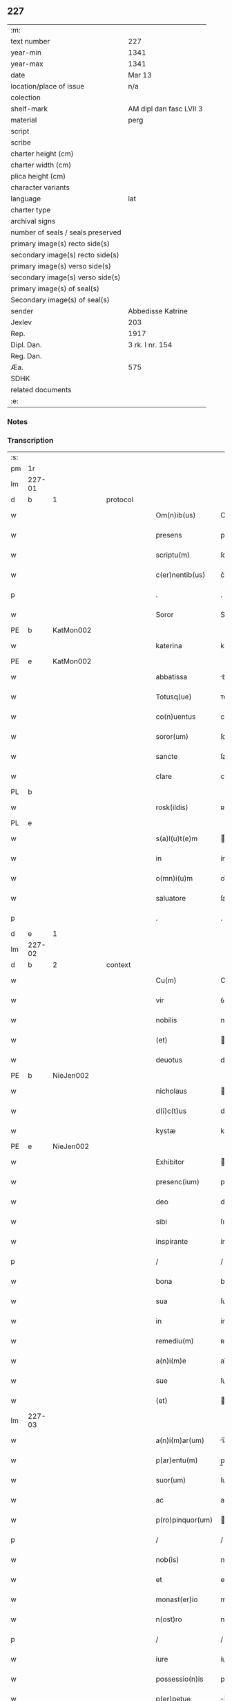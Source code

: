 ** 227

| :m:                               |                         |
| text number                       | 227                     |
| year-min                          | 1341                    |
| year-max                          | 1341                    |
| date                              | Mar 13                  |
| location/place of issue           | n/a                     |
| colection                         |                         |
| shelf-mark                        | AM dipl dan fasc LVII 3 |
| material                          | perg                    |
| script                            |                         |
| scribe                            |                         |
| charter height (cm)               |                         |
| charter width (cm)                |                         |
| plica height (cm)                 |                         |
| character variants                |                         |
| language                          | lat                     |
| charter type                      |                         |
| archival signs                    |                         |
| number of seals / seals preserved |                         |
| primary image(s) recto side(s)    |                         |
| secondary image(s) recto side(s)  |                         |
| primary image(s) verso side(s)    |                         |
| secondary image(s) verso side(s)  |                         |
| primary image(s) of seal(s)       |                         |
| Secondary image(s) of seal(s)     |                         |
| sender                            | Abbedisse Katrine       |
| Jexlev                            | 203                     |
| Rep.                              | 1917                    |
| Dipl. Dan.                        | 3 rk. I nr. 154         |
| Reg. Dan.                         |                         |
| Æa.                               | 575                     |
| SDHK                              |                         |
| related documents                 |                         |
| :e:                               |                         |

*** Notes


*** Transcription
| :s: |        |   |   |   |   |                   |               |   |   |   |   |     |   |   |   |               |          |          |  |    |    |    |    |
| pm  | 1r     |   |   |   |   |                   |               |   |   |   |   |     |   |   |   |               |          |          |  |    |    |    |    |
| lm  | 227-01 |   |   |   |   |                   |               |   |   |   |   |     |   |   |   |               |          |          |  |    |    |    |    |
| d  | b      | 1  |   | protocol  |   |                   |               |   |   |   |   |     |   |   |   |               |          |          |  |    |    |    |    |
| w   |        |   |   |   |   | Om(n)ib(us)       | Om̅ıbꝫ         |   |   |   |   | lat |   |   |   |        227-01 | 1:protocol |          |  |    |    |    |    |
| w   |        |   |   |   |   | presens           | pꝛeſen       |   |   |   |   | lat |   |   |   |        227-01 | 1:protocol |          |  |    |    |    |    |
| w   |        |   |   |   |   | scriptu(m)        | ſcríptu̅       |   |   |   |   | lat |   |   |   |        227-01 | 1:protocol |          |  |    |    |    |    |
| w   |        |   |   |   |   | c(er)nentib(us)   | c͛nentıbꝫ      |   |   |   |   | lat |   |   |   |        227-01 | 1:protocol |          |  |    |    |    |    |
| p   |        |   |   |   |   | .                 | .             |   |   |   |   | lat |   |   |   |        227-01 | 1:protocol |          |  |    |    |    |    |
| w   |        |   |   |   |   | Soror             | Soꝛoꝛ         |   |   |   |   | lat |   |   |   |        227-01 | 1:protocol |          |  |    |    |    |    |
| PE  | b      | KatMon002  |   |   |   |                   |               |   |   |   |   |     |   |   |   |               |          |          |  |    |    |    |    |
| w   |        |   |   |   |   | katerina          | katerín      |   |   |   |   | lat |   |   |   |        227-01 | 1:protocol |          |  |928|    |    |    |
| PE  | e      | KatMon002  |   |   |   |                   |               |   |   |   |   |     |   |   |   |               |          |          |  |    |    |    |    |
| w   |        |   |   |   |   | abbatissa         | bbatıſſ     |   |   |   |   | lat |   |   |   |        227-01 | 1:protocol |          |  |    |    |    |    |
| w   |        |   |   |   |   | Totusq(ue)        | ᴛotuqꝫ       |   |   |   |   | lat |   |   |   |        227-01 | 1:protocol |          |  |    |    |    |    |
| w   |        |   |   |   |   | co(n)uentus       | co̅uentu      |   |   |   |   | lat |   |   |   |        227-01 | 1:protocol |          |  |    |    |    |    |
| w   |        |   |   |   |   | soror(um)         | ſoꝛoꝝ         |   |   |   |   | lat |   |   |   |        227-01 | 1:protocol |          |  |    |    |    |    |
| w   |        |   |   |   |   | sancte            | ſane         |   |   |   |   | lat |   |   |   |        227-01 | 1:protocol |          |  |    |    |    |    |
| w   |        |   |   |   |   | clare             | clare         |   |   |   |   | lat |   |   |   |        227-01 | 1:protocol |          |  |    |    |    |    |
| PL  | b      |   |   |   |   |                   |               |   |   |   |   |     |   |   |   |               |          |          |  |    |    |    |    |
| w   |        |   |   |   |   | rosk(ildis)       | ʀoſꝃ          |   |   |   |   | lat |   |   |   |        227-01 | 1:protocol |          |  |    |    |1004|    |
| PL  | e      |   |   |   |   |                   |               |   |   |   |   |     |   |   |   |               |          |          |  |    |    |    |    |
| w   |        |   |   |   |   | s(a)l(u)t(e)m     | l̅t          |   |   |   |   | lat |   |   |   |        227-01 | 1:protocol |          |  |    |    |    |    |
| w   |        |   |   |   |   | in                | ín            |   |   |   |   | lat |   |   |   |        227-01 | 1:protocol |          |  |    |    |    |    |
| w   |        |   |   |   |   | o(mn)i(u)m        | oı̅           |   |   |   |   | lat |   |   |   |        227-01 | 1:protocol |          |  |    |    |    |    |
| w   |        |   |   |   |   | saluatore         | ſaluatoꝛe     |   |   |   |   | lat |   |   |   |        227-01 | 1:protocol |          |  |    |    |    |    |
| p   |        |   |   |   |   | .                 | .             |   |   |   |   | lat |   |   |   |        227-01 | 1:protocol |          |  |    |    |    |    |
| d  | e      | 1  |   |   |   |                   |               |   |   |   |   |     |   |   |   |               |          |          |  |    |    |    |    |
| lm  | 227-02 |   |   |   |   |                   |               |   |   |   |   |     |   |   |   |               |          |          |  |    |    |    |    |
| d  | b      | 2  |   | context  |   |                   |               |   |   |   |   |     |   |   |   |               |          |          |  |    |    |    |    |
| w   |        |   |   |   |   | Cu(m)             | Cu̅            |   |   |   |   | lat |   |   |   |        227-02 | 2:context |          |  |    |    |    |    |
| w   |        |   |   |   |   | vir               | ỽír           |   |   |   |   | lat |   |   |   |        227-02 | 2:context |          |  |    |    |    |    |
| w   |        |   |   |   |   | nobilis           | nobılí       |   |   |   |   | lat |   |   |   |        227-02 | 2:context |          |  |    |    |    |    |
| w   |        |   |   |   |   | (et)              |              |   |   |   |   | lat |   |   |   |        227-02 | 2:context |          |  |    |    |    |    |
| w   |        |   |   |   |   | deuotus           | deuotu       |   |   |   |   | lat |   |   |   |        227-02 | 2:context |          |  |    |    |    |    |
| PE  | b      | NieJen002  |   |   |   |                   |               |   |   |   |   |     |   |   |   |               |          |          |  |    |    |    |    |
| w   |        |   |   |   |   | nicholaus         | ıcholau     |   |   |   |   | lat |   |   |   |        227-02 | 2:context |          |  |929|    |    |    |
| w   |        |   |   |   |   | d(i)c(t)us        | dc̅us          |   |   |   |   | lat |   |   |   |        227-02 | 2:context |          |  |929|    |    |    |
| w   |        |   |   |   |   | kystæ             | kyﬅæ          |   |   |   |   | lat |   |   |   |        227-02 | 2:context |          |  |929|    |    |    |
| PE  | e      | NieJen002  |   |   |   |                   |               |   |   |   |   |     |   |   |   |               |          |          |  |    |    |    |    |
| w   |        |   |   |   |   | Exhibitor         | xhıbítoꝛ     |   |   |   |   | lat |   |   |   |        227-02 | 2:context |          |  |    |    |    |    |
| w   |        |   |   |   |   | presenc(ium)      | pꝛeſen       |   |   |   |   | lat |   |   |   |        227-02 | 2:context |          |  |    |    |    |    |
| w   |        |   |   |   |   | deo               | deo           |   |   |   |   | lat |   |   |   |        227-02 | 2:context |          |  |    |    |    |    |
| w   |        |   |   |   |   | sibi              | ſıbı          |   |   |   |   | lat |   |   |   |        227-02 | 2:context |          |  |    |    |    |    |
| w   |        |   |   |   |   | inspirante        | ínſpírante    |   |   |   |   | lat |   |   |   |        227-02 | 2:context |          |  |    |    |    |    |
| p   |        |   |   |   |   | /                 | /             |   |   |   |   | lat |   |   |   |        227-02 | 2:context |          |  |    |    |    |    |
| w   |        |   |   |   |   | bona              | bon          |   |   |   |   | lat |   |   |   |        227-02 | 2:context |          |  |    |    |    |    |
| w   |        |   |   |   |   | sua               | ſu           |   |   |   |   | lat |   |   |   |        227-02 | 2:context |          |  |    |    |    |    |
| w   |        |   |   |   |   | in                | ín            |   |   |   |   | lat |   |   |   |        227-02 | 2:context |          |  |    |    |    |    |
| w   |        |   |   |   |   | remediu(m)        | ʀemedíu̅       |   |   |   |   | lat |   |   |   |        227-02 | 2:context |          |  |    |    |    |    |
| w   |        |   |   |   |   | a(n)i(m)e         | ai̅e           |   |   |   |   | lat |   |   |   |        227-02 | 2:context |          |  |    |    |    |    |
| w   |        |   |   |   |   | sue               | ſue           |   |   |   |   | lat |   |   |   |        227-02 | 2:context |          |  |    |    |    |    |
| w   |        |   |   |   |   | (et)              |              |   |   |   |   | lat |   |   |   |        227-02 | 2:context |          |  |    |    |    |    |
| lm  | 227-03 |   |   |   |   |                   |               |   |   |   |   |     |   |   |   |               |          |          |  |    |    |    |    |
| w   |        |   |   |   |   | a(n)i(m)ar(um)    | ı̅aꝝ          |   |   |   |   | lat |   |   |   |        227-03 | 2:context |          |  |    |    |    |    |
| w   |        |   |   |   |   | p(ar)entu(m)      | p̲entu̅         |   |   |   |   | lat |   |   |   |        227-03 | 2:context |          |  |    |    |    |    |
| w   |        |   |   |   |   | suor(um)          | ſuoꝝ          |   |   |   |   | lat |   |   |   |        227-03 | 2:context |          |  |    |    |    |    |
| w   |        |   |   |   |   | ac                | ac            |   |   |   |   | lat |   |   |   |        227-03 | 2:context |          |  |    |    |    |    |
| w   |        |   |   |   |   | p(ro)pinquor(um)  | ínquoꝝ       |   |   |   |   | lat |   |   |   |        227-03 | 2:context |          |  |    |    |    |    |
| p   |        |   |   |   |   | /                 | /             |   |   |   |   | lat |   |   |   |        227-03 | 2:context |          |  |    |    |    |    |
| w   |        |   |   |   |   | nob(is)           | nob̅           |   |   |   |   | lat |   |   |   |        227-03 | 2:context |          |  |    |    |    |    |
| w   |        |   |   |   |   | et                | et            |   |   |   |   | lat |   |   |   |        227-03 | 2:context |          |  |    |    |    |    |
| w   |        |   |   |   |   | monast(er)io      | monaﬅ͛ıo       |   |   |   |   | lat |   |   |   |        227-03 | 2:context |          |  |    |    |    |    |
| w   |        |   |   |   |   | n(ost)ro          | nɼ̅o           |   |   |   |   | lat |   |   |   |        227-03 | 2:context |          |  |    |    |    |    |
| p   |        |   |   |   |   | /                 | /             |   |   |   |   | lat |   |   |   |        227-03 | 2:context |          |  |    |    |    |    |
| w   |        |   |   |   |   | iure              | íuɼe          |   |   |   |   | lat |   |   |   |        227-03 | 2:context |          |  |    |    |    |    |
| w   |        |   |   |   |   | possessio(n)is    | poſſeſſıo̅ı   |   |   |   |   | lat |   |   |   |        227-03 | 2:context |          |  |    |    |    |    |
| w   |        |   |   |   |   | p(er)petue        | ̲etue         |   |   |   |   | lat |   |   |   |        227-03 | 2:context |          |  |    |    |    |    |
| w   |        |   |   |   |   | donau(er)at       | donau͛at       |   |   |   |   | lat |   |   |   |        227-03 | 2:context |          |  |    |    |    |    |
| p   |        |   |   |   |   | /                 | /             |   |   |   |   | lat |   |   |   |        227-03 | 2:context |          |  |    |    |    |    |
| w   |        |   |   |   |   | nos               | o           |   |   |   |   | lat |   |   |   |        227-03 | 2:context |          |  |    |    |    |    |
| w   |        |   |   |   |   | gratu(m)          | gratu̅         |   |   |   |   | lat |   |   |   |        227-03 | 2:context |          |  |    |    |    |    |
| w   |        |   |   |   |   | deo               | deo           |   |   |   |   | lat |   |   |   |        227-03 | 2:context |          |  |    |    |    |    |
| w   |        |   |   |   |   | (et)              |              |   |   |   |   | lat |   |   |   |        227-03 | 2:context |          |  |    |    |    |    |
| w   |        |   |   |   |   | racioni           | racíoní       |   |   |   |   | lat |   |   |   |        227-03 | 2:context |          |  |    |    |    |    |
| w   |        |   |   |   |   | co(n)sonum        | co̅ſonu       |   |   |   |   | lat |   |   |   |        227-03 | 2:context |          |  |    |    |    |    |
| lm  | 227-04 |   |   |   |   |                   |               |   |   |   |   |     |   |   |   |               |          |          |  |    |    |    |    |
| w   |        |   |   |   |   | arbit(ra)ntes     | rbıtᷓnte     |   |   |   |   | lat |   |   |   |        227-04 | 2:context |          |  |    |    |    |    |
| p   |        |   |   |   |   | /                 | /             |   |   |   |   | lat |   |   |   |        227-04 | 2:context |          |  |    |    |    |    |
| w   |        |   |   |   |   | ip(s)i(us)        | ıp̅ıꝰ          |   |   |   |   | lat |   |   |   |        227-04 | 2:context |          |  |    |    |    |    |
| w   |        |   |   |   |   | ta(m)             | ta̅            |   |   |   |   | lat |   |   |   |        227-04 | 2:context |          |  |    |    |    |    |
| w   |        |   |   |   |   | pia               | pí           |   |   |   |   | lat |   |   |   |        227-04 | 2:context |          |  |    |    |    |    |
| w   |        |   |   |   |   | b(e)n(e)ficia     | bn̅fící       |   |   |   |   | lat |   |   |   |        227-04 | 2:context |          |  |    |    |    |    |
| w   |        |   |   |   |   | p(er)             | p̲             |   |   |   |   | lat |   |   |   |        227-04 | 2:context |          |  |    |    |    |    |
| w   |        |   |   |   |   | debitam           | debíta       |   |   |   |   | lat |   |   |   |        227-04 | 2:context |          |  |    |    |    |    |
| w   |        |   |   |   |   | vicissitudi(n)em  | ỽıcıſſıtudı̅e |   |   |   |   | lat |   |   |   |        227-04 | 2:context |          |  |    |    |    |    |
| w   |        |   |   |   |   | co(m)pensari      | co̅penſarí     |   |   |   |   | lat |   |   |   |        227-04 | 2:context |          |  |    |    |    |    |
| p   |        |   |   |   |   | .                 | .             |   |   |   |   | lat |   |   |   |        227-04 | 2:context |          |  |    |    |    |    |
| w   |        |   |   |   |   | jdcirco           | ȷdcírco       |   |   |   |   | lat |   |   |   |        227-04 | 2:context |          |  |    |    |    |    |
| w   |        |   |   |   |   | ip(su)m           | ıp̅           |   |   |   |   | lat |   |   |   |        227-04 | 2:context |          |  |    |    |    |    |
| PE  | b      | NieJen002  |   |   |   |                   |               |   |   |   |   |     |   |   |   |               |          |          |  |    |    |    |    |
| w   |        |   |   |   |   | Nicholau(m)       | Nicholau̅      |   |   |   |   | lat |   |   |   |        227-04 | 2:context |          |  |930|    |    |    |
| PE  | e      | NieJen002  |   |   |   |                   |               |   |   |   |   |     |   |   |   |               |          |          |  |    |    |    |    |
| w   |        |   |   |   |   | p(ri)mitus        | pmítu       |   |   |   |   | lat |   |   |   |        227-04 | 2:context |          |  |    |    |    |    |
| w   |        |   |   |   |   | in                | ín            |   |   |   |   | lat |   |   |   |        227-04 | 2:context |          |  |    |    |    |    |
| w   |        |   |   |   |   | frat(er)nitatem   | frat͛nítate   |   |   |   |   | lat |   |   |   |        227-04 | 2:context |          |  |    |    |    |    |
| w   |        |   |   |   |   | n(ost)ram         | nr̅a          |   |   |   |   | lat |   |   |   |        227-04 | 2:context |          |  |    |    |    |    |
| w   |        |   |   |   |   | et                | et            |   |   |   |   | lat |   |   |   |        227-04 | 2:context |          |  |    |    |    |    |
| lm  | 227-05 |   |   |   |   |                   |               |   |   |   |   |     |   |   |   |               |          |          |  |    |    |    |    |
| w   |        |   |   |   |   | fr(atr)em         | fr̅e          |   |   |   |   | lat |   |   |   |        227-05 | 2:context |          |  |    |    |    |    |
| w   |        |   |   |   |   | n(ost)r(u)m       | nr̅           |   |   |   |   | lat |   |   |   |        227-05 | 2:context |          |  |    |    |    |    |
| w   |        |   |   |   |   | recipim(us)       | ʀecípímꝰ      |   |   |   |   | lat |   |   |   |        227-05 | 2:context |          |  |    |    |    |    |
| p   |        |   |   |   |   | /                 | /             |   |   |   |   | lat |   |   |   |        227-05 | 2:context |          |  |    |    |    |    |
| w   |        |   |   |   |   | sibi              | ſıbı          |   |   |   |   | lat |   |   |   |        227-05 | 2:context |          |  |    |    |    |    |
| w   |        |   |   |   |   | dieb(us)          | díebꝫ         |   |   |   |   | lat |   |   |   |        227-05 | 2:context |          |  |    |    |    |    |
| w   |        |   |   |   |   | vite              | ỽíte          |   |   |   |   | lat |   |   |   |        227-05 | 2:context |          |  |    |    |    |    |
| w   |        |   |   |   |   | sue               | ſue           |   |   |   |   | lat |   |   |   |        227-05 | 2:context |          |  |    |    |    |    |
| w   |        |   |   |   |   | in                | ín            |   |   |   |   | lat |   |   |   |        227-05 | 2:context |          |  |    |    |    |    |
| w   |        |   |   |   |   | exp(e)nsis        | expn̅ſı       |   |   |   |   | lat |   |   |   |        227-05 | 2:context |          |  |    |    |    |    |
| w   |        |   |   |   |   | p(ro)ut           | ꝓut           |   |   |   |   | lat |   |   |   |        227-05 | 2:context |          |  |    |    |    |    |
| w   |        |   |   |   |   | fratrib(us)       | fratrıbꝫ      |   |   |   |   | lat |   |   |   |        227-05 | 2:context |          |  |    |    |    |    |
| w   |        |   |   |   |   | n(ost)ris         | nr̅ı          |   |   |   |   | lat |   |   |   |        227-05 | 2:context |          |  |    |    |    |    |
| w   |        |   |   |   |   | ap(u)d            | ap           |   |   |   |   | lat |   |   |   |        227-05 | 2:context |          |  |    |    |    |    |
| w   |        |   |   |   |   | nos               | no           |   |   |   |   | lat |   |   |   |        227-05 | 2:context |          |  |    |    |    |    |
| w   |        |   |   |   |   | manentib(us)      | manentıbꝫ     |   |   |   |   | lat |   |   |   |        227-05 | 2:context |          |  |    |    |    |    |
| w   |        |   |   |   |   | sufficim(us)      | ſuffícímꝰ     |   |   |   |   | lat |   |   |   |        227-05 | 2:context |          |  |    |    |    |    |
| p   |        |   |   |   |   | /                 | /             |   |   |   |   | lat |   |   |   |        227-05 | 2:context |          |  |    |    |    |    |
| w   |        |   |   |   |   | p(ro)uidendo      | ꝓuídendo      |   |   |   |   | lat |   |   |   |        227-05 | 2:context |          |  |    |    |    |    |
| p   |        |   |   |   |   | /                 | /             |   |   |   |   | lat |   |   |   |        227-05 | 2:context |          |  |    |    |    |    |
| w   |        |   |   |   |   | siue              | ſíue          |   |   |   |   | lat |   |   |   |        227-05 | 2:context |          |  |    |    |    |    |
| w   |        |   |   |   |   | cu(m)             | cu̅            |   |   |   |   | lat |   |   |   |        227-05 | 2:context |          |  |    |    |    |    |
| w   |        |   |   |   |   | ip(s)is           | ıp̅ı          |   |   |   |   | lat |   |   |   |        227-05 | 2:context |          |  |    |    |    |    |
| lm  | 227-06 |   |   |   |   |                   |               |   |   |   |   |     |   |   |   |               |          |          |  |    |    |    |    |
| w   |        |   |   |   |   | fr(atr)ib(us)     | fr̅ıbꝫ         |   |   |   |   | lat |   |   |   |        227-06 | 2:context |          |  |    |    |    |    |
| w   |        |   |   |   |   | n(ost)ris         | nr̅ı          |   |   |   |   | lat |   |   |   |        227-06 | 2:context |          |  |    |    |    |    |
| p   |        |   |   |   |   | /                 | /             |   |   |   |   | lat |   |   |   |        227-06 | 2:context |          |  |    |    |    |    |
| w   |        |   |   |   |   | siue              | ſíue          |   |   |   |   | lat |   |   |   |        227-06 | 2:context |          |  |    |    |    |    |
| w   |        |   |   |   |   | in                | ín            |   |   |   |   | lat |   |   |   |        227-06 | 2:context |          |  |    |    |    |    |
| w   |        |   |   |   |   | domo              | domo          |   |   |   |   | lat |   |   |   |        227-06 | 2:context |          |  |    |    |    |    |
| w   |        |   |   |   |   | sp(eci)ali        | ſp͛alı         |   |   |   |   | lat |   |   |   |        227-06 | 2:context |          |  |    |    |    |    |
| w   |        |   |   |   |   | q(ua)m            | qᷓ            |   |   |   |   | lat |   |   |   |        227-06 | 2:context |          |  |    |    |    |    |
| w   |        |   |   |   |   | p(ro)             | ꝓ             |   |   |   |   | lat |   |   |   |        227-06 | 2:context |          |  |    |    |    |    |
| w   |        |   |   |   |   | ip(s)i(us)        | ıp̅ıꝰ          |   |   |   |   | lat |   |   |   |        227-06 | 2:context |          |  |    |    |    |    |
| w   |        |   |   |   |   | solacio           | ſolacío       |   |   |   |   | lat |   |   |   |        227-06 | 2:context |          |  |    |    |    |    |
| w   |        |   |   |   |   | tenem(ur)         | tene᷑         |   |   |   |   | lat |   |   |   |        227-06 | 2:context |          |  |    |    |    |    |
| w   |        |   |   |   |   | edificare         | edıfıcare     |   |   |   |   | lat |   |   |   |        227-06 | 2:context |          |  |    |    |    |    |
| p   |        |   |   |   |   | /                 | /             |   |   |   |   | lat |   |   |   |        227-06 | 2:context |          |  |    |    |    |    |
| w   |        |   |   |   |   | Om(n)i            | Om̅í           |   |   |   |   | lat |   |   |   |        227-06 | 2:context |          |  |    |    |    |    |
| w   |        |   |   |   |   | insup(er)         | ínſup̲         |   |   |   |   | lat |   |   |   |        227-06 | 2:context |          |  |    |    |    |    |
| w   |        |   |   |   |   | anno              | nno          |   |   |   |   | lat |   |   |   |        227-06 | 2:context |          |  |    |    |    |    |
| p   |        |   |   |   |   | /                 | /             |   |   |   |   | lat |   |   |   |        227-06 | 2:context |          |  |    |    |    |    |
| w   |        |   |   |   |   | post              | poﬅ           |   |   |   |   | lat |   |   |   |        227-06 | 2:context |          |  |    |    |    |    |
| w   |        |   |   |   |   | instans           | ínﬅan        |   |   |   |   | lat |   |   |   |        227-06 | 2:context |          |  |    |    |    |    |
| w   |        |   |   |   |   | festu(m)          | feﬅu̅          |   |   |   |   | lat |   |   |   |        227-06 | 2:context |          |  |    |    |    |    |
| w   |        |   |   |   |   | beatj             | beat         |   |   |   |   | lat |   |   |   |        227-06 | 2:context |          |  |    |    |    |    |
| w   |        |   |   |   |   | michael(is)       | íchael̅       |   |   |   |   | lat |   |   |   |        227-06 | 2:context |          |  |    |    |    |    |
| w   |        |   |   |   |   | p(ro)             | ꝓ             |   |   |   |   | lat |   |   |   |        227-06 | 2:context |          |  |    |    |    |    |
| w   |        |   |   |   |   | vestib(us)        | ỽeſtíbꝫ       |   |   |   |   | lat |   |   |   |        227-06 | 2:context |          |  |    |    |    |    |
| lm  | 227-07 |   |   |   |   |                   |               |   |   |   |   |     |   |   |   |               |          |          |  |    |    |    |    |
| w   |        |   |   |   |   | suis              | ſuı          |   |   |   |   | lat |   |   |   |        227-07 | 2:context |          |  |    |    |    |    |
| w   |        |   |   |   |   | (et)              |              |   |   |   |   | lat |   |   |   |        227-07 | 2:context |          |  |    |    |    |    |
| w   |        |   |   |   |   | alijs             | lí         |   |   |   |   | lat |   |   |   |        227-07 | 2:context |          |  |    |    |    |    |
| w   |        |   |   |   |   | necessarijs       | neceſſarí   |   |   |   |   | lat |   |   |   |        227-07 | 2:context |          |  |    |    |    |    |
| p   |        |   |   |   |   | /                 | /             |   |   |   |   | lat |   |   |   |        227-07 | 2:context |          |  |    |    |    |    |
| w   |        |   |   |   |   | te(m)pore         | te̅poꝛe        |   |   |   |   | lat |   |   |   |        227-07 | 2:context |          |  |    |    |    |    |
| w   |        |   |   |   |   | paschali          | paſchalí      |   |   |   |   | lat |   |   |   |        227-07 | 2:context |          |  |    |    |    |    |
| w   |        |   |   |   |   | vnam              | ỽn          |   |   |   |   | lat |   |   |   |        227-07 | 2:context |          |  |    |    |    |    |
| w   |        |   |   |   |   | m(a)rcham         | mᷓrcha        |   |   |   |   | lat |   |   |   |        227-07 | 2:context |          |  |    |    |    |    |
| w   |        |   |   |   |   | argentj           | argent       |   |   |   |   | lat |   |   |   |        227-07 | 2:context |          |  |    |    |    |    |
| w   |        |   |   |   |   | (et)              |              |   |   |   |   | lat |   |   |   |        227-07 | 2:context |          |  |    |    |    |    |
| w   |        |   |   |   |   | in                | ı            |   |   |   |   | lat |   |   |   |        227-07 | 2:context |          |  |    |    |    |    |
| w   |        |   |   |   |   | festo             | feﬅo          |   |   |   |   | lat |   |   |   |        227-07 | 2:context |          |  |    |    |    |    |
| w   |        |   |   |   |   | b(ea)ti           | bt̅ı           |   |   |   |   | lat |   |   |   |        227-07 | 2:context |          |  |    |    |    |    |
| w   |        |   |   |   |   | Ioh(ann)is        | Ioh̅i         |   |   |   |   | lat |   |   |   |        227-07 | 2:context |          |  |    |    |    |    |
| w   |        |   |   |   |   | baptiste          | baptıﬅe       |   |   |   |   | lat |   |   |   |        227-07 | 2:context |          |  |    |    |    |    |
| w   |        |   |   |   |   | duas              | dua          |   |   |   |   | lat |   |   |   |        227-07 | 2:context |          |  |    |    |    |    |
| w   |        |   |   |   |   | m(a)rchas         | mᷓrcha        |   |   |   |   | lat |   |   |   |        227-07 | 2:context |          |  |    |    |    |    |
| w   |        |   |   |   |   | argenti           | argentı       |   |   |   |   | lat |   |   |   |        227-07 | 2:context |          |  |    |    |    |    |
| p   |        |   |   |   |   | .                 | .             |   |   |   |   | lat |   |   |   |        227-07 | 2:context |          |  |    |    |    |    |
| w   |        |   |   |   |   | sibi              | ſıbı          |   |   |   |   | lat |   |   |   |        227-07 | 2:context |          |  |    |    |    |    |
| w   |        |   |   |   |   | assig¦nare        | aſſíg¦nare    |   |   |   |   | lat |   |   |   | 227-07—227-08 | 2:context |          |  |    |    |    |    |
| w   |        |   |   |   |   | p(ro)m(it)tim(us) | ꝓmtíꝰ       |   |   |   |   | lat |   |   |   |        227-08 | 2:context |          |  |    |    |    |    |
| w   |        |   |   |   |   | p(er)             | p̲             |   |   |   |   | lat |   |   |   |        227-08 | 2:context |          |  |    |    |    |    |
| w   |        |   |   |   |   | p(rese)ntes       | pn̅te         |   |   |   |   | lat |   |   |   |        227-08 | 2:context |          |  |    |    |    |    |
| p   |        |   |   |   |   | /                 | /             |   |   |   |   | lat |   |   |   |        227-08 | 2:context |          |  |    |    |    |    |
| w   |        |   |   |   |   | Concedentes       | Concedente   |   |   |   |   | lat |   |   |   |        227-08 | 2:context |          |  |    |    |    |    |
| w   |        |   |   |   |   | eidem             | eíde         |   |   |   |   | lat |   |   |   |        227-08 | 2:context |          |  |    |    |    |    |
| w   |        |   |   |   |   | ad                | d            |   |   |   |   | lat |   |   |   |        227-08 | 2:context |          |  |    |    |    |    |
| w   |        |   |   |   |   | instantem         | ínﬅante      |   |   |   |   | lat |   |   |   |        227-08 | 2:context |          |  |    |    |    |    |
| w   |        |   |   |   |   | (et)              |              |   |   |   |   | lat |   |   |   |        227-08 | 2:context |          |  |    |    |    |    |
| w   |        |   |   |   |   | deuota(m)         | deuota̅        |   |   |   |   | lat |   |   |   |        227-08 | 2:context |          |  |    |    |    |    |
| w   |        |   |   |   |   | petic(i)o(n)em    | petíc̅oe      |   |   |   |   | lat |   |   |   |        227-08 | 2:context |          |  |    |    |    |    |
| w   |        |   |   |   |   | suam              | ſu          |   |   |   |   | lat |   |   |   |        227-08 | 2:context |          |  |    |    |    |    |
| w   |        |   |   |   |   | vt                | ỽt            |   |   |   |   | lat |   |   |   |        227-08 | 2:context |          |  |    |    |    |    |
| w   |        |   |   |   |   | in                | ín            |   |   |   |   | lat |   |   |   |        227-08 | 2:context |          |  |    |    |    |    |
| w   |        |   |   |   |   | remissione(m)     | ʀemiſſíone̅    |   |   |   |   | lat |   |   |   |        227-08 | 2:context |          |  |    |    |    |    |
| w   |        |   |   |   |   | suor(um)          | ſuoꝝ          |   |   |   |   | lat |   |   |   |        227-08 | 2:context |          |  |    |    |    |    |
| w   |        |   |   |   |   | p(ec)caminu(m)    | pͨcaminu̅       |   |   |   |   | lat |   |   |   |        227-08 | 2:context |          |  |    |    |    |    |
| w   |        |   |   |   |   | q(uo)cie(n)s      | qͦcıe̅         |   |   |   |   | lat |   |   |   |        227-08 | 2:context |          |  |    |    |    |    |
| p   |        |   |   |   |   | /                 | /             |   |   |   |   | lat |   |   |   |        227-08 | 2:context |          |  |    |    |    |    |
| lm  | 227-09 |   |   |   |   |                   |               |   |   |   |   |     |   |   |   |               |          |          |  |    |    |    |    |
| w   |        |   |   |   |   | q(ua)ndo          | qᷓndo          |   |   |   |   | lat |   |   |   |        227-09 | 2:context |          |  |    |    |    |    |
| w   |        |   |   |   |   | (et)              |              |   |   |   |   | lat |   |   |   |        227-09 | 2:context |          |  |    |    |    |    |
| w   |        |   |   |   |   | vbi               | ỽbı           |   |   |   |   | lat |   |   |   |        227-09 | 2:context |          |  |    |    |    |    |
| w   |        |   |   |   |   | volu(er)it        | ỽolu͛ít        |   |   |   |   | lat |   |   |   |        227-09 | 2:context |          |  |    |    |    |    |
| w   |        |   |   |   |   | s(an)c(t)or(um)   | ſc̅oꝝ          |   |   |   |   | lat |   |   |   |        227-09 | 2:context |          |  |    |    |    |    |
| w   |        |   |   |   |   | limina            | límín        |   |   |   |   | lat |   |   |   |        227-09 | 2:context |          |  |    |    |    |    |
| w   |        |   |   |   |   | (et)              |              |   |   |   |   | lat |   |   |   |        227-09 | 2:context |          |  |    |    |    |    |
| w   |        |   |   |   |   | amicos            | amico        |   |   |   |   | lat |   |   |   |        227-09 | 2:context |          |  |    |    |    |    |
| w   |        |   |   |   |   | pot(er)it         | pot͛ıt         |   |   |   |   | lat |   |   |   |        227-09 | 2:context |          |  |    |    |    |    |
| w   |        |   |   |   |   | visitare          | ỽíſítaɼe      |   |   |   |   | lat |   |   |   |        227-09 | 2:context |          |  |    |    |    |    |
| w   |        |   |   |   |   | Pret(er)ea        | Pꝛet͛ea        |   |   |   |   | lat |   |   |   |        227-09 | 2:context |          |  |    |    |    |    |
| w   |        |   |   |   |   | cu(m)             | cu̅            |   |   |   |   | lat |   |   |   |        227-09 | 2:context |          |  |    |    |    |    |
| w   |        |   |   |   |   | deus              | deu          |   |   |   |   | lat |   |   |   |        227-09 | 2:context |          |  |    |    |    |    |
| w   |        |   |   |   |   | ip(su)m           | ıp̅           |   |   |   |   | lat |   |   |   |        227-09 | 2:context |          |  |    |    |    |    |
| w   |        |   |   |   |   | vocau(er)it       | ỽocau͛ít       |   |   |   |   | lat |   |   |   |        227-09 | 2:context |          |  |    |    |    |    |
| w   |        |   |   |   |   | ex                | ex            |   |   |   |   | lat |   |   |   |        227-09 | 2:context |          |  |    |    |    |    |
| w   |        |   |   |   |   | hac               | hac           |   |   |   |   | lat |   |   |   |        227-09 | 2:context |          |  |    |    |    |    |
| w   |        |   |   |   |   | vita              | ỽíta          |   |   |   |   | lat |   |   |   |        227-09 | 2:context |          |  |    |    |    |    |
| w   |        |   |   |   |   | volum(us)         | ỽoluꝰ        |   |   |   |   | lat |   |   |   |        227-09 | 2:context |          |  |    |    |    |    |
| w   |        |   |   |   |   | (et)              |              |   |   |   |   | lat |   |   |   |        227-09 | 2:context |          |  |    |    |    |    |
| w   |        |   |   |   |   | intendim(us)      | íntendíꝰ     |   |   |   |   | lat |   |   |   |        227-09 | 2:context |          |  |    |    |    |    |
| w   |        |   |   |   |   | corp(us)          | coꝛpꝰ         |   |   |   |   | lat |   |   |   |        227-09 | 2:context |          |  |    |    |    |    |
| lm  | 227-10 |   |   |   |   |                   |               |   |   |   |   |     |   |   |   |               |          |          |  |    |    |    |    |
| w   |        |   |   |   |   | ip(s)ius          | ıp̅íu         |   |   |   |   | lat |   |   |   |        227-10 | 2:context |          |  |    |    |    |    |
| w   |        |   |   |   |   | in                | ín            |   |   |   |   | lat |   |   |   |        227-10 | 2:context |          |  |    |    |    |    |
| w   |        |   |   |   |   | eccl(es)ia        | eccl̅ı        |   |   |   |   | lat |   |   |   |        227-10 | 2:context |          |  |    |    |    |    |
| w   |        |   |   |   |   | n(ost)ra          | nɼ̅a           |   |   |   |   | lat |   |   |   |        227-10 | 2:context |          |  |    |    |    |    |
| w   |        |   |   |   |   | honorifice        | honoꝛífíce    |   |   |   |   | lat |   |   |   |        227-10 | 2:context |          |  |    |    |    |    |
| w   |        |   |   |   |   | t(ra)dere         | tᷓdere         |   |   |   |   | lat |   |   |   |        227-10 | 2:context |          |  |    |    |    |    |
| w   |        |   |   |   |   | sepulture         | ſepulture     |   |   |   |   | lat |   |   |   |        227-10 | 2:context |          |  |    |    |    |    |
| w   |        |   |   |   |   | (et)              |              |   |   |   |   | lat |   |   |   |        227-10 | 2:context |          |  |    |    |    |    |
| w   |        |   |   |   |   | p(ro)             | ꝓ             |   |   |   |   | lat |   |   |   |        227-10 | 2:context |          |  |    |    |    |    |
| w   |        |   |   |   |   | ip(s)i(us)        | ıp̅ı          |   |   |   |   | lat |   |   |   |        227-10 | 2:context |          |  |    |    |    |    |
| w   |        |   |   |   |   | a(n)i(m)a         | aı̅a           |   |   |   |   | lat |   |   |   |        227-10 | 2:context |          |  |    |    |    |    |
| w   |        |   |   |   |   | suffragia         | ſuffragí     |   |   |   |   | lat |   |   |   |        227-10 | 2:context |          |  |    |    |    |    |
| w   |        |   |   |   |   | fac(er)e          | fac͛e          |   |   |   |   | lat |   |   |   |        227-10 | 2:context |          |  |    |    |    |    |
| w   |        |   |   |   |   | q(ua)lia          | qᷓli          |   |   |   |   | lat |   |   |   |        227-10 | 2:context |          |  |    |    |    |    |
| w   |        |   |   |   |   | p(ro)             | ꝓ             |   |   |   |   | lat |   |   |   |        227-10 | 2:context |          |  |    |    |    |    |
| w   |        |   |   |   |   | caris             | carí         |   |   |   |   | lat |   |   |   |        227-10 | 2:context |          |  |    |    |    |    |
| w   |        |   |   |   |   | fr(atr)ib(us)     | fr̅ıbꝫ         |   |   |   |   | lat |   |   |   |        227-10 | 2:context |          |  |    |    |    |    |
| w   |        |   |   |   |   | n(ost)ris         | nr̅ıs          |   |   |   |   | lat |   |   |   |        227-10 | 2:context |          |  |    |    |    |    |
| w   |        |   |   |   |   | (et)              |              |   |   |   |   | lat |   |   |   |        227-10 | 2:context |          |  |    |    |    |    |
| w   |        |   |   |   |   | sororib(us)       | ſoꝛoꝛíbꝫ      |   |   |   |   | lat |   |   |   |        227-10 | 2:context |          |  |    |    |    |    |
| w   |        |   |   |   |   | fac(er)e          | fac͛e          |   |   |   |   | lat |   |   |   |        227-10 | 2:context |          |  |    |    |    |    |
| w   |        |   |   |   |   | solem(us)         | ſolemꝰ        |   |   |   |   | lat |   |   |   |        227-10 | 2:context |          |  |    |    |    |    |
| w   |        |   |   |   |   | ex                | ex            |   |   |   |   | lat |   |   |   |        227-10 | 2:context |          |  |    |    |    |    |
| lm  | 227-11 |   |   |   |   |                   |               |   |   |   |   |     |   |   |   |               |          |          |  |    |    |    |    |
| w   |        |   |   |   |   | antiquo           | antíquo       |   |   |   |   | lat |   |   |   |        227-11 | 2:context |          |  |    |    |    |    |
| p   |        |   |   |   |   | .                 | .             |   |   |   |   | lat |   |   |   |        227-11 | 2:context |          |  |    |    |    |    |
| d  | e      | 2  |   |   |   |                   |               |   |   |   |   |     |   |   |   |               |          |          |  |    |    |    |    |
| d  | b      | 3  |   | eschatocol  |   |                   |               |   |   |   |   |     |   |   |   |               |          |          |  |    |    |    |    |
| w   |        |   |   |   |   | In                | In            |   |   |   |   | lat |   |   |   |        227-11 | 3:eschatocol |          |  |    |    |    |    |
| w   |        |   |   |   |   | Cui(us)           | Cuíꝰ          |   |   |   |   | lat |   |   |   |        227-11 | 3:eschatocol |          |  |    |    |    |    |
| w   |        |   |   |   |   | rej               | ʀe           |   |   |   |   | lat |   |   |   |        227-11 | 3:eschatocol |          |  |    |    |    |    |
| w   |        |   |   |   |   | Testi(m)o(n)i(u)m | ᴛeﬅı̅oı       |   |   |   |   | lat |   |   |   |        227-11 | 3:eschatocol |          |  |    |    |    |    |
| p   |        |   |   |   |   | .                 | .             |   |   |   |   | lat |   |   |   |        227-11 | 3:eschatocol |          |  |    |    |    |    |
| w   |        |   |   |   |   | sigilla           | ſígıll       |   |   |   |   | lat |   |   |   |        227-11 | 3:eschatocol |          |  |    |    |    |    |
| p   |        |   |   |   |   | /                 | /             |   |   |   |   | lat |   |   |   |        227-11 | 3:eschatocol |          |  |    |    |    |    |
| w   |        |   |   |   |   | abbatisse         | abbatıſſe     |   |   |   |   | lat |   |   |   |        227-11 | 3:eschatocol |          |  |    |    |    |    |
| w   |        |   |   |   |   | n(ost)re          | nɼ̅e           |   |   |   |   | lat |   |   |   |        227-11 | 3:eschatocol |          |  |    |    |    |    |
| p   |        |   |   |   |   | /                 | /             |   |   |   |   | lat |   |   |   |        227-11 | 3:eschatocol |          |  |    |    |    |    |
| w   |        |   |   |   |   | co(n)uent(us)     | co̅uentꝰ       |   |   |   |   | lat |   |   |   |        227-11 | 3:eschatocol |          |  |    |    |    |    |
| w   |        |   |   |   |   | n(ost)ri          | nr̅í           |   |   |   |   | lat |   |   |   |        227-11 | 3:eschatocol |          |  |    |    |    |    |
| w   |        |   |   |   |   | (et)              |              |   |   |   |   | lat |   |   |   |        227-11 | 3:eschatocol |          |  |    |    |    |    |
| w   |        |   |   |   |   | fr(atr)is         | fʀ̅ı          |   |   |   |   | lat |   |   |   |        227-11 | 3:eschatocol |          |  |    |    |    |    |
| PE  | b      | JenLun001  |   |   |   |                   |               |   |   |   |   |     |   |   |   |               |          |          |  |    |    |    |    |
| w   |        |   |   |   |   | Ioh(ann)is        | Ioh̅ı         |   |   |   |   | lat |   |   |   |        227-11 | 3:eschatocol |          |  |931|    |    |    |
| w   |        |   |   |   |   | lu(n)gæ           | lu̅gæ          |   |   |   |   | lat |   |   |   |        227-11 | 3:eschatocol |          |  |931|    |    |    |
| PE  | e      | JenLun001  |   |   |   |                   |               |   |   |   |   |     |   |   |   |               |          |          |  |    |    |    |    |
| w   |        |   |   |   |   | co(n)fessoris     | co̅feſſoꝛí    |   |   |   |   | lat |   |   |   |        227-11 | 3:eschatocol |          |  |    |    |    |    |
| w   |        |   |   |   |   | n(ost)ri          | nr̅í           |   |   |   |   | lat |   |   |   |        227-11 | 3:eschatocol |          |  |    |    |    |    |
| w   |        |   |   |   |   | vna               | ỽn           |   |   |   |   | lat |   |   |   |        227-11 | 3:eschatocol |          |  |    |    |    |    |
| w   |        |   |   |   |   | cu(m)             | cu̅            |   |   |   |   | lat |   |   |   |        227-11 | 3:eschatocol |          |  |    |    |    |    |
| w   |        |   |   |   |   | sigill(is)        | ſıgıll̅        |   |   |   |   | lat |   |   |   |        227-11 | 3:eschatocol |          |  |    |    |    |    |
| w   |        |   |   |   |   | d(omi)nor(um)     | dn̅oꝝ          |   |   |   |   | lat |   |   |   |        227-11 | 3:eschatocol |          |  |    |    |    |    |
| w   |        |   |   |   |   | Mag(ist)ri        | ag̅rı         |   |   |   |   | lat |   |   |   |        227-11 | 3:eschatocol |          |  |    |    |    |    |
| lm  | 227-12 |   |   |   |   |                   |               |   |   |   |   |     |   |   |   |               |          |          |  |    |    |    |    |
| PE  | b      | HemArc001  |   |   |   |                   |               |   |   |   |   |     |   |   |   |               |          |          |  |    |    |    |    |
| w   |        |   |   |   |   | he(m)mingj        | he̅míng       |   |   |   |   | lat |   |   |   |        227-12 | 3:eschatocol |          |  |932|    |    |    |
| PE  | e      | HemArc001  |   |   |   |                   |               |   |   |   |   |     |   |   |   |               |          |          |  |    |    |    |    |
| w   |        |   |   |   |   | Archidyaconj      | rchídyacon  |   |   |   |   | lat |   |   |   |        227-12 | 3:eschatocol |          |  |    |    |    |    |
| w   |        |   |   |   |   | (et)              |              |   |   |   |   | lat |   |   |   |        227-12 | 3:eschatocol |          |  |    |    |    |    |
| PE  | b      | JenCap001  |   |   |   |                   |               |   |   |   |   |     |   |   |   |               |          |          |  |    |    |    |    |
| w   |        |   |   |   |   | Ioh(ann)is        | Ioh̅ı         |   |   |   |   | lat |   |   |   |        227-12 | 3:eschatocol |          |  |933|    |    |    |
| w   |        |   |   |   |   | capellæ           | capellæ       |   |   |   |   | lat |   |   |   |        227-12 | 3:eschatocol |          |  |933|    |    |    |
| PE  | e      | JenCap001  |   |   |   |                   |               |   |   |   |   |     |   |   |   |               |          |          |  |    |    |    |    |
| w   |        |   |   |   |   | Cantoris          | Cantoꝛí      |   |   |   |   | lat |   |   |   |        227-12 | 3:eschatocol |          |  |    |    |    |    |
| w   |        |   |   |   |   | eccl(es)ie        | eccl̅ıe        |   |   |   |   | lat |   |   |   |        227-12 | 3:eschatocol |          |  |    |    |    |    |
| PL  | b      |   |   |   |   |                   |               |   |   |   |   |     |   |   |   |               |          |          |  |    |    |    |    |
| w   |        |   |   |   |   | roskilden(sis)    | ʀoſkilde̅     |   |   |   |   | lat |   |   |   |        227-12 | 3:eschatocol |          |  |    |    |1005|    |
| PL  | e      |   |   |   |   |                   |               |   |   |   |   |     |   |   |   |               |          |          |  |    |    |    |    |
| p   |        |   |   |   |   | .                 | .             |   |   |   |   | lat |   |   |   |        227-12 | 3:eschatocol |          |  |    |    |    |    |
| w   |        |   |   |   |   | ac                | c            |   |   |   |   | lat |   |   |   |        227-12 | 3:eschatocol |          |  |    |    |    |    |
| w   |        |   |   |   |   | viror(um)         | ỽíroꝝ         |   |   |   |   | lat |   |   |   |        227-12 | 3:eschatocol |          |  |    |    |    |    |
| w   |        |   |   |   |   | nobiliu(m)        | nobılıu̅       |   |   |   |   | lat |   |   |   |        227-12 | 3:eschatocol |          |  |    |    |    |    |
| p   |        |   |   |   |   | .                 | .             |   |   |   |   | lat |   |   |   |        227-12 | 3:eschatocol |          |  |    |    |    |    |
| PE  | b      | StiPed001  |   |   |   |                   |               |   |   |   |   |     |   |   |   |               |          |          |  |    |    |    |    |
| w   |        |   |   |   |   | Stigotj           | Stígot       |   |   |   |   | lat |   |   |   |        227-12 | 3:eschatocol |          |  |934|    |    |    |
| w   |        |   |   |   |   | pæt(er)s(un)      | pæ          |   |   |   |   | lat |   |   |   |        227-12 | 3:eschatocol |          |  |934|    |    |    |
| PE  | e      | StiPed001  |   |   |   |                   |               |   |   |   |   |     |   |   |   |               |          |          |  |    |    |    |    |
| w   |        |   |   |   |   | de                | de            |   |   |   |   | lat |   |   |   |        227-12 | 3:eschatocol |          |  |    |    |    |    |
| PL  | b      |   |   |   |   |                   |               |   |   |   |   |     |   |   |   |               |          |          |  |    |    |    |    |
| w   |        |   |   |   |   | rijs              | rí          |   |   |   |   | lat |   |   |   |        227-12 | 3:eschatocol |          |  |    |    |1006|    |
| PL  | e      |   |   |   |   |                   |               |   |   |   |   |     |   |   |   |               |          |          |  |    |    |    |    |
| p   |        |   |   |   |   | .                 | .             |   |   |   |   | lat |   |   |   |        227-12 | 3:eschatocol |          |  |    |    |    |    |
| PE  | b      | MadTaa001  |   |   |   |                   |               |   |   |   |   |     |   |   |   |               |          |          |  |    |    |    |    |
| w   |        |   |   |   |   | Mathej            | athe        |   |   |   |   | lat |   |   |   |        227-12 | 3:eschatocol |          |  |935|    |    |    |
| w   |        |   |   |   |   | d(i)c(t)j         | dc̅           |   |   |   |   | lat |   |   |   |        227-12 | 3:eschatocol |          |  |935|    |    |    |
| w   |        |   |   |   |   | taa               | taa           |   |   |   |   | lat |   |   |   |        227-12 | 3:eschatocol |          |  |935|    |    |    |
| PE  | e      | MadTaa001  |   |   |   |                   |               |   |   |   |   |     |   |   |   |               |          |          |  |    |    |    |    |
| w   |        |   |   |   |   | (et)              |              |   |   |   |   | lat |   |   |   |        227-12 | 3:eschatocol |          |  |    |    |    |    |
| lm  | 227-13 |   |   |   |   |                   |               |   |   |   |   |     |   |   |   |               |          |          |  |    |    |    |    |
| PE  | b      | JenOlu001  |   |   |   |                   |               |   |   |   |   |     |   |   |   |               |          |          |  |    |    |    |    |
| w   |        |   |   |   |   | Ioh(ann)is        | Ioh̅ı         |   |   |   |   | lat |   |   |   |        227-13 | 3:eschatocol |          |  |936|    |    |    |
| w   |        |   |   |   |   | olæfs(un)         | olæf         |   |   |   |   | lat |   |   |   |        227-13 | 3:eschatocol |          |  |936|    |    |    |
| w   |        |   |   |   |   | d(i)c(t)i         | dc̅ı           |   |   |   |   | lat |   |   |   |        227-13 | 3:eschatocol |          |  |936|    |    |    |
| w   |        |   |   |   |   | lu(n)gæ           | lu̅gæ          |   |   |   |   | lat |   |   |   |        227-13 | 3:eschatocol |          |  |936|    |    |    |
| PE  | e      | JenOlu001  |   |   |   |                   |               |   |   |   |   |     |   |   |   |               |          |          |  |    |    |    |    |
| w   |        |   |   |   |   | p(rese)ntib(us)   | pn̅tıbꝫ        |   |   |   |   | lat |   |   |   |        227-13 | 3:eschatocol |          |  |    |    |    |    |
| w   |        |   |   |   |   | s(un)t            | ſt           |   |   |   |   | lat |   |   |   |        227-13 | 3:eschatocol |          |  |    |    |    |    |
| w   |        |   |   |   |   | appensa           | aenſ        |   |   |   |   | lat |   |   |   |        227-13 | 3:eschatocol |          |  |    |    |    |    |
| p   |        |   |   |   |   | .                 | .             |   |   |   |   | lat |   |   |   |        227-13 | 3:eschatocol |          |  |    |    |    |    |
| w   |        |   |   |   |   | Datu(m)           | Datu̅          |   |   |   |   | lat |   |   |   |        227-13 | 3:eschatocol |          |  |    |    |    |    |
| w   |        |   |   |   |   | anno              | nno          |   |   |   |   | lat |   |   |   |        227-13 | 3:eschatocol |          |  |    |    |    |    |
| w   |        |   |   |   |   | D(omi)nj          | Dn̅           |   |   |   |   | lat |   |   |   |        227-13 | 3:eschatocol |          |  |    |    |    |    |
| p   |        |   |   |   |   | .                 | .             |   |   |   |   | lat |   |   |   |        227-13 | 3:eschatocol |          |  |    |    |    |    |
| n   |        |   |   |   |   | mͦ                 | ͦ             |   |   |   |   | lat |   |   |   |        227-13 | 3:eschatocol |          |  |    |    |    |    |
| n   |        |   |   |   |   | cccͦ               | ᴄᴄͦᴄ           |   |   |   |   | lat |   |   |   |        227-13 | 3:eschatocol |          |  |    |    |    |    |
| p   |        |   |   |   |   | .                 | .             |   |   |   |   | lat |   |   |   |        227-13 | 3:eschatocol |          |  |    |    |    |    |
| n   |        |   |   |   |   | xlͦ                | xͦl            |   |   |   |   | lat |   |   |   |        227-13 | 3:eschatocol |          |  |    |    |    |    |
| w   |        |   |   |   |   | primo             | pꝛímo         |   |   |   |   | lat |   |   |   |        227-13 | 3:eschatocol |          |  |    |    |    |    |
| w   |        |   |   |   |   | jn                | ȷn            |   |   |   |   | lat |   |   |   |        227-13 | 3:eschatocol |          |  |    |    |    |    |
| w   |        |   |   |   |   | c(ra)stino        | cᷓﬅíno         |   |   |   |   | lat |   |   |   |        227-13 | 3:eschatocol |          |  |    |    |    |    |
| w   |        |   |   |   |   | b(ea)tj           | bt̅           |   |   |   |   | lat |   |   |   |        227-13 | 3:eschatocol |          |  |    |    |    |    |
| w   |        |   |   |   |   | g(re)gorij        | gͤgoꝛí        |   |   |   |   | lat |   |   |   |        227-13 | 3:eschatocol |          |  |    |    |    |    |
| w   |        |   |   |   |   | pape              | pape          |   |   |   |   | lat |   |   |   |        227-13 | 3:eschatocol |          |  |    |    |    |    |
| w   |        |   |   |   |   | (et)              |              |   |   |   |   | lat |   |   |   |        227-13 | 3:eschatocol |          |  |    |    |    |    |
| w   |        |   |   |   |   | confessoris       | confeſſoꝛí   |   |   |   |   | lat |   |   |   |        227-13 | 3:eschatocol |          |  |    |    |    |    |
| p   |        |   |   |   |   | /                 | /             |   |   |   |   | lat |   |   |   |        227-13 | 3:eschatocol |          |  |    |    |    |    |
| d  | e      | 3  |   |   |   |                   |               |   |   |   |   |     |   |   |   |               |          |          |  |    |    |    |    |
| :e: |        |   |   |   |   |                   |               |   |   |   |   |     |   |   |   |               |          |          |  |    |    |    |    |